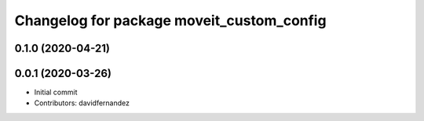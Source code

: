 ^^^^^^^^^^^^^^^^^^^^^^^^^^^^^^^^^^^^^^^^^^
Changelog for package moveit_custom_config
^^^^^^^^^^^^^^^^^^^^^^^^^^^^^^^^^^^^^^^^^^

0.1.0 (2020-04-21)
------------------

0.0.1 (2020-03-26)
------------------
* Initial commit
* Contributors: davidfernandez
